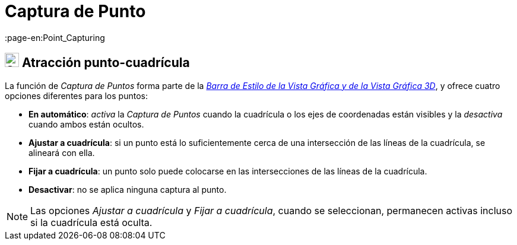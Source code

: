 = Captura de Punto
:page-en:Point_Capturing
ifdef::env-github[:imagesdir: /es/modules/ROOT/assets/images]

== [#Point_Capturing]#image:24px-Stylingbar_graphicsview_point_capturing.svg.png[Stylingbar graphicsview point capturing.svg,width=24,height=24] Atracción punto-cuadrícula#

La función de _Captura de Puntos_ forma parte de la xref:/Barra_de_Estilo.adoc[_Barra de Estilo de la Vista Gráfica y de
la Vista Gráfica 3D_], y ofrece cuatro opciones diferentes para los puntos:

* *En automático*: _activa_ la _Captura de Puntos_ cuando la cuadrícula o los ejes de coordenadas están visibles y la _desactiva_ cuando ambos están ocultos.
* *Ajustar a cuadrícula*: si un punto está lo suficientemente cerca de una intersección de las líneas de la cuadrícula, se alineará con ella.
* *Fijar a cuadrícula*: un punto solo puede colocarse en las intersecciones de las líneas de la cuadrícula.
* *Desactivar*: no se aplica ninguna captura al punto.

[NOTE]
====

Las opciones _Ajustar a cuadrícula_ y _Fijar a cuadrícula_, cuando se seleccionan, permanecen activas incluso si la cuadrícula está oculta.

====
